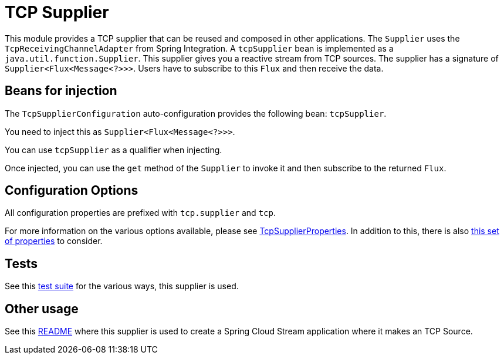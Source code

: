 # TCP Supplier

This module provides a TCP supplier that can be reused and composed in other applications.
The `Supplier` uses the `TcpReceivingChannelAdapter` from Spring Integration.
A `tcpSupplier` bean is implemented as a `java.util.function.Supplier`.
This supplier gives you a reactive stream from TCP sources.
The supplier has a signature of `Supplier<Flux<Message<?>>>`.
Users have to subscribe to this `Flux` and then receive the data.

## Beans for injection

The `TcpSupplierConfiguration` auto-configuration provides the following bean: `tcpSupplier`.

You need to inject this as `Supplier<Flux<Message<?>>>`.

You can use `tcpSupplier` as a qualifier when injecting.

Once injected, you can use the `get` method of the `Supplier` to invoke it and then subscribe to the returned `Flux`.

## Configuration Options

All configuration properties are prefixed with `tcp.supplier` and `tcp`.

For more information on the various options available, please see link:src/main/java/org/springframework/cloud/fn/supplier/tcp/TcpSupplierProperties.java[TcpSupplierProperties].
In addition to this, there is also link:../../common/tcp-common/src/main/java/org/springframework/cloud/fn/common/tcp/TcpConnectionFactoryProperties.java[this set of properties] to consider.

## Tests

See this link:src/test/java/org/springframework/cloud/fn/supplier/tcp[test suite] for the various ways, this supplier is used.

## Other usage

See this https://github.com/spring-cloud/stream-applications/blob/master/applications/source/tcp-source/README.adoc[README] where this supplier is used to create a Spring Cloud Stream application where it makes an TCP Source.